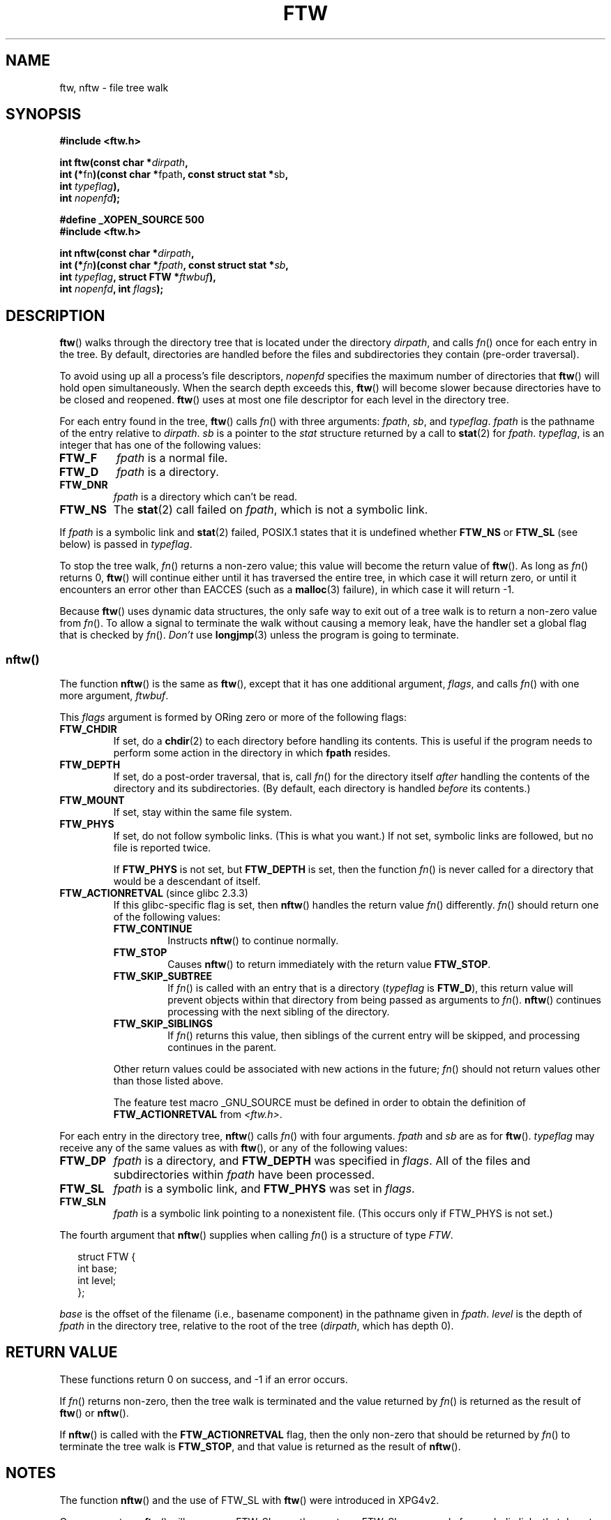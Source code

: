 .\" Copyright (c) 1993 Michael Haardt (michael@moria.de)
.\" and copyright (c) 1999 Andries Brouwer (aeb@cwi.nl)
.\" and copyright (c) 2006 Justin Pryzby <justinpryzby@users.sf.net>
.\" and copyright (c) 2006 Michael Kerrisk <mtk-manpages@gmx.net>
.\"
.\" This is free documentation; you can redistribute it and/or
.\" modify it under the terms of the GNU General Public License as
.\" published by the Free Software Foundation; either version 2 of
.\" the License, or (at your option) any later version.
.\"
.\" The GNU General Public License's references to "object code"
.\" and "executables" are to be interpreted as the output of any
.\" document formatting or typesetting system, including
.\" intermediate and printed output.
.\"
.\" This manual is distributed in the hope that it will be useful,
.\" but WITHOUT ANY WARRANTY; without even the implied warranty of
.\" MERCHANTABILITY or FITNESS FOR A PARTICULAR PURPOSE.  See the
.\" GNU General Public License for more details.
.\"
.\" You should have received a copy of the GNU General Public
.\" License along with this manual; if not, write to the Free
.\" Software Foundation, Inc., 59 Temple Place, Suite 330, Boston, MA 02111,
.\" USA.
.\"
.\" Modified Sun Jul 25 11:02:22 1993 by Rik Faith (faith@cs.unc.edu)
.\" 2006-05-24, Justin Pryzby <justinpryzby@users.sf.net>
.\"  	document FTW_ACTIONRETVAL; include .SH "RETURN VALUE"; 
.\" 2006-05-24, Justin Pryzby <justinpryzby@users.sf.net> and
.\"	Michael Kerrisk <mtk-manpages@gmx.net>
.\" 	reorganized and rewrote much of the page
.\" 2006-05-24, Michael Kerrisk <mtk-manpages@gmx.net>
.\"	Added an example program.
.TH FTW 3 2006-05-24 "Linux" "Linux Programmer's Manual"
.SH NAME
ftw, nftw \- file tree walk
.SH SYNOPSIS
.nf
.B #include <ftw.h>
.sp
.BI "int ftw(const char *" dirpath , 
.BR "         int (*" fn ")(const char *" fpath ", const struct stat *" sb , 
.BI "                   int " typeflag ),
.BI "         int " nopenfd );
.sp
.B #define _XOPEN_SOURCE 500
.B #include <ftw.h>
.sp
.BI "int nftw(const char *" dirpath , 
.BI "         int (*" fn ")(const char *" fpath ", const struct stat *" sb , 
.BI "                   int " typeflag ", struct FTW *" ftwbuf ),
.BI "         int " nopenfd ", int " flags );
.fi
.SH DESCRIPTION
\fBftw\fP() walks through the directory tree that is 
located under the directory \fIdirpath\fP,
and calls \fIfn\fP() once for each entry in the tree.
By default, directories are handled before the files and 
subdirectories they contain (pre-order traversal).

To avoid using up all a process's file descriptors, \fInopenfd\fP
specifies the maximum number of directories that \fBftw\fP()
will hold open simultaneously.  
When
the search depth exceeds this, \fBftw\fP() will become slower because
directories have to be closed and reopened. \fBftw\fP() uses at most
one file descriptor for each level in the directory tree.

For each entry found in the tree, 
.BR ftw ()
calls
\fIfn\fP() with three arguments:
.IR fpath ,
.IR sb ,
and
.IR typeflag .
.IR fpath 
is the pathname of the entry relative to
.IR dirpath .
.IR sb 
is a pointer to the
.IR stat 
structure returned by a call to 
.BR stat (2) 
for 
.IR fpath .
.IR typeflag ,
is an integer that has one of the following values:
.TP
.B FTW_F
.I fpath
is a normal file.
.TP
.B FTW_D
.I fpath
is a directory.
.TP
.B FTW_DNR
.I fpath
is a directory which can't be read.
.TP
.B FTW_NS
The 
.BR stat (2) 
call failed on 
.IR fpath ,
which is not a symbolic link.
.LP
If 
.I fpath
is a symbolic link and 
.BR stat (2)
failed, POSIX.1 states
that it is undefined whether \fBFTW_NS\fP or \fBFTW_SL\fP (see below)
is passed in
.IR typeflag .
.PP
To stop the tree walk, \fIfn\fP() returns a non-zero value; this
value will become the return value of \fBftw\fP().  
As long as \fIfn\fP() returns 0,
\fBftw\fP() will continue either until it has traversed the entire tree, 
in which case it will return zero, 
or until it encounters an error other than EACCES
(such as a
.BR malloc (3)
failure), in which case it will return \-1.
.PP
Because \fBftw\fP() uses dynamic data structures, the only safe way to
exit out of a tree walk is to return a non-zero value from \fIfn\fP().  
To allow a signal to terminate the walk without causing a memory leak,
have the handler set a global flag that is checked by \fIfn\fP().
.I Don't 
use
.BR longjmp (3)
unless the program is going to terminate.
.SS nftw()
The function \fBnftw\fP() is the same as \fBftw\fP(),
except that it has one additional argument, \fIflags\fP,
and calls \fIfn\fP() with one more argument, \fIftwbuf\fP.

This \fIflags\fP argument is formed by ORing zero or more of the 
following flags:
.TP
.B FTW_CHDIR
If set, do a
.BR chdir (2)
to each directory before handling its contents.
This is useful if the program needs to perform some action
in the directory in which \fBfpath\fP resides.
.TP
.B FTW_DEPTH
If set, do a post-order traversal, that is, call \fIfn\fP() for
the directory itself \fIafter\fP handling the contents of the directory
and its subdirectories.
(By default, each directory is handled \fIbefore\fP its contents.)
.TP
.B FTW_MOUNT
If set, stay within the same file system.
.TP
.B FTW_PHYS
If set, do not follow symbolic links.
(This is what you want.)
If not set, symbolic links are followed, but no file is reported twice.
.sp
If \fBFTW_PHYS\fP is not set, but \fBFTW_DEPTH\fP is set, 
then the function
.IR fn ()
is never called for a directory that would be a descendant of itself.
.TP
.BR FTW_ACTIONRETVAL " (since glibc 2.3.3)"
If this glibc-specific flag is set, then
.BR nftw ()
handles the return value 
.IR fn ()
differently.
.IR fn ()
should return one of the following values:
.RS
.TP
.B FTW_CONTINUE
Instructs \fBnftw\fP() to continue normally.
.TP
.B FTW_STOP
Causes \fBnftw\fP() to return immediately with the return value
\fBFTW_STOP\fP.
.TP
.B FTW_SKIP_SUBTREE
If \fIfn\fP() is called with an entry that is a directory 
(\fItypeflag\fP is \fBFTW_D\fP), this return
value will prevent objects within that directory from being passed as
arguments to \fIfn\fP().
.BR nftw ()
continues processing with the next sibling of the directory.
.TP
.B FTW_SKIP_SIBLINGS
If \fIfn\fP() returns this value, then
siblings of the current entry will be skipped,
and processing continues in the parent.
.\" If \fBFTW_DEPTH\fP
.\" is set, the entry's parent directory is processed next (with
.\" \fIflag\fP set to \fBFTW_DP\fP).
.PP
Other return values could be associated with new actions in the future; 
\fIfn\fP() should not return values other than those listed above.

The feature test macro _GNU_SOURCE must be defined in order to
obtain the definition of \fBFTW_ACTIONRETVAL\fP from \fI<ftw.h>\fP.
.RE
.LP
For each entry in the directory tree,
.BR nftw ()
calls 
.IR fn ()
with four arguments.
.I fpath
and 
.I sb
are as for 
.BR ftw ().
.I typeflag
may receive any of the same values as with
.BR ftw (),
or any of the following values:
.TP
.B FTW_DP
.I fpath
is a directory, and \fBFTW_DEPTH\fP was specified in \fIflags\fP.  
All of the files
and subdirectories within \fIfpath\fP have been processed.
.TP
.B FTW_SL
.I fpath
is a symbolic link, and \fBFTW_PHYS\fP was set in \fIflags\fP.
.TP
.B FTW_SLN
.I fpath
is a symbolic link pointing to a nonexistent file.
(This occurs only if FTW_PHYS is not set.)
.LP
The fourth argument that
.BR nftw ()
supplies when calling 
\fIfn\fP()
is a structure of type \fIFTW\fP.
.in +0.25i
.nf

struct FTW {
    int base;
    int level;
};

.fi
.in -0.25i
.I base
is the offset of the filename (i.e., basename component) 
in the pathname given in 
.IR fpath .
.IR level
is the depth of 
.I fpath
in the directory tree, relative to the root of the tree
.RI ( dirpath ,
which has depth 0).
.SH "RETURN VALUE"
These functions return 0 on success, and \-1 if an error occurs.

.\" FIXME check the following
If \fIfn\fP() returns non-zero,
then the tree walk is terminated and the value returned by \fIfn\fP()
is returned as the result of \fBftw\fP() or \fBnftw\fP().

If \fBnftw\fP() is called with the \fBFTW_ACTIONRETVAL\fP flag, 
then the only non-zero that should be returned by \fIfn\fP() 
to terminate the tree walk is \fBFTW_STOP\fP, 
and that value is returned as the result of \fBnftw\fP().
.SH NOTES
The function
.BR nftw ()
and the use of FTW_SL with
.BR ftw ()
were introduced in XPG4v2.
.LP
On some systems
.BR ftw ()
will never use FTW_SL, on other systems FTW_SL occurs only
for symbolic links that do not point to an existing file,
and again on other systems
.BR ftw ()
will use FTW_SL for each symbolic link. For predictable control, use
.BR nftw ().
.LP
Under Linux, libc4 and libc5 and glibc 2.0.6 will
use FTW_F for all objects (files, symbolic links, fifos, etc)
that can be stat'ed but are not a directory.

The function
.BR nftw ()
is available since glibc 2.1.

\fBFTW_ACTIONRETVAL\fP is glibc specific.
.SH "CONFORMING TO"
POSIX.1-2001, SVID3, XPG4v2.
.SH EXAMPLE
The following program traverses the directory tree named
in its first command-line argument, or the current directory
if no argument is supplied.
It displays various information about each file.
The second command line argument can be used to specify characters that 
control flags used to call \fBnftw\fP().
.nf

#define _GNU_SOURCE
#define _XOPEN_SOURCE 500
#include <ftw.h>
#include <stdio.h>
#include <stdlib.h>
#include <string.h>

static int
display_info(const char *fpath, const struct stat *sb, 
             int tflag, struct FTW *ftwbuf)
{
    printf("%-3s %2d %7lld   %-40s %d %s\\n",
        (tflag == FTW_D) ?  "d" :  (tflag == FTW_DNR) ? "dnr" :
        (tflag == FTW_DP) ? "dp" : (tflag == FTW_F) ? "f" :
        (tflag == FTW_DP) ? "dp" : (tflag == FTW_SL) ?"sl" :
        (tflag == FTW_SLN) ? "sln" : "???",
        ftwbuf->level, (long long) sb->st_size,
        fpath, ftwbuf->base, fpath + ftwbuf->base);
    return 0;           /* To tell nftw() to continue */
}

int
main(int argc, char *argv[])
{
    int flags = 0;

    if (argc > 2 && strchr(argv[2], 'd') != NULL)
        flags |= FTW_DEPTH;
    if (argc > 2 && strchr(argv[2], 'p') != NULL)
        flags |= FTW_PHYS;

    nftw((argc < 2) ? "." : argv[1], display_info, 20, flags);
    exit(EXIT_SUCCESS);
}
.fi
.SH "SEE ALSO"
.BR stat (2),
.BR fts (3)
